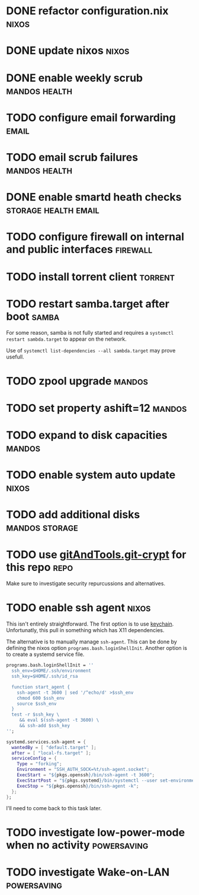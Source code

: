 * DONE refactor configuration.nix				      :nixos:
* DONE update nixos						      :nixos:
* DONE enable weekly scrub				      :mandos:health:
* TODO configure email forwarding				      :email:
* TODO email scrub failures				      :mandos:health:
* DONE enable smartd heath checks 		       :storage:health:email:
* TODO configure firewall on internal and public interfaces	   :firewall:
* TODO install torrent client 					    :torrent:
* TODO restart samba.target after boot				      :samba:

  For some reason, samba is not fully started and requires a
  =systemctl restart sambda.target= to appear on the network.

  Use of =systemctl list-dependencies --all sambda.target= may prove
  usefull.

* TODO zpool upgrade						     :mandos:
* TODO set property ashift=12					     :mandos:
* TODO expand to disk capacities				     :mandos:
* TODO enable system auto update				      :nixos:
* TODO add additional disks				     :mandos:storage:
* TODO use [[https://github.com/AGWA/git-crypt][gitAndTools.git-crypt]] for this repo			       :repo:
  Make sure to investigate security repurcussions and alternatives.
* TODO enable ssh agent						      :nixos:

  This isn't entirely straightforward.  The first option is to use
  [[http://www.funtoo.org/Keychain][keychain]]. Unfortunatly, this pull in something which has X11
  dependencies.

  The alternative is to manually manage =ssh-agent=.  This can be done
  by defining the nixos option =programs.bash.loginShellInit=.
  Another option is to create a systemd service file.

  #+begin_src nix
  programs.bash.loginShellInit = ''
    ssh_env=$HOME/.ssh/environment
    ssh_key=$HOME/.ssh/id_rsa

    function start_agent {
      ssh-agent -t 3600 | sed '/^echo/d' >$ssh_env
      chmod 600 $ssh_env
      source $ssh_env
    }
    test -r $ssh_key \
       && eval $(ssh-agent -t 3600) \
       && ssh-add $ssh_key
  '';
  #+end_src

  #+begin_src nix
  systemd.services.ssh-agent = {
    wantedBy = [ "default.target" ];
    after = [ "local-fs.target" ];
    serviceConfig = {
      Type = "forking";
      Environment = "SSH_AUTH_SOCK=%t/ssh-agent.socket";
      ExecStart = "${pkgs.openssh}/bin/ssh-agent -t 3600";
      ExecStartPost = "${pkgs.systemd}/bin/systemctl --user set-environment SSH_AUTH_SOCK=$SSH_AUTH_SOCK";
      ExecStop = "${pkgs.openssh}/bin/ssh-agent -k";
    };
  };
  #+end_src

  I'll need to come back to this task later.
* TODO investigate low-power-mode when no activity		:powersaving:
* TODO investigate Wake-on-LAN					:powersaving:
